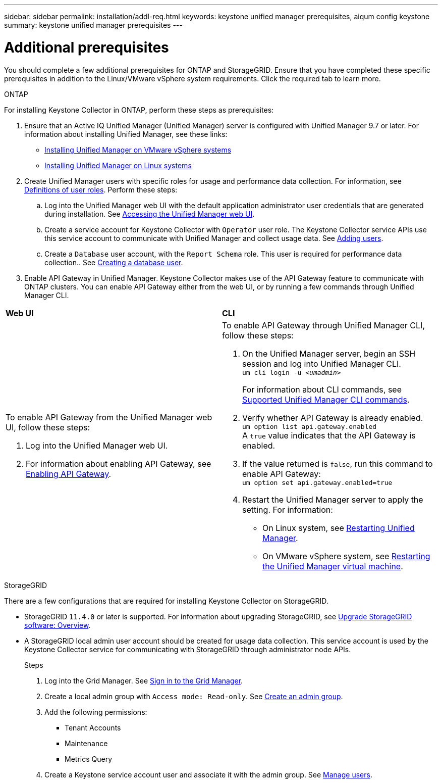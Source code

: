 ---
sidebar: sidebar
permalink: installation/addl-req.html
keywords: keystone unified manager prerequisites, aiqum config keystone
summary: keystone unified manager prerequisites
---

= Additional prerequisites
:hardbreaks:
:nofooter:
:icons: font
:linkattrs:
:imagesdir: ../media/

[.lead]
You should complete a few additional prerequisites for ONTAP and StorageGRID. Ensure that you have completed these specific prerequisites in addition to the Linux/VMware vSphere system requirements. Click the required tab to learn more.

//tabbed blocks start here

[role="tabbed-block"]
====

.ONTAP
--
For installing Keystone Collector in ONTAP, perform these steps as prerequisites:

. Ensure that an Active IQ Unified Manager (Unified Manager) server is configured with Unified Manager 9.7 or later. For information about installing Unified Manager, see these links:
+
* https://docs.netapp.com/us-en/active-iq-unified-manager/install-vapp/concept_requirements_for_installing_unified_manager.html[Installing Unified Manager on VMware vSphere systems^]
* https://docs.netapp.com/us-en/active-iq-unified-manager/install-linux/concept_requirements_for_install_unified_manager.html[Installing Unified Manager on Linux systems^]
. Create Unified Manager users with specific roles for usage and performance data collection. For information, see https://docs.netapp.com/us-en/active-iq-unified-manager/config/reference_definitions_of_user_roles.html[Definitions of user roles^]. Perform these steps:
.. Log into the Unified Manager web UI with the default application administrator user credentials that are generated during installation. See https://docs.netapp.com/us-en/active-iq-unified-manager/config/task_access_unified_manager_web_ui.html[Accessing the Unified Manager web UI^].
.. Create a service account for Keystone Collector with `Operator` user role. The Keystone Collector service APIs use this service account to communicate with Unified Manager and collect usage data. See https://docs.netapp.com/us-en/active-iq-unified-manager/config/task_add_users.html[Adding users^].
.. Create a `Database` user account, with the `Report Schema` role. This user is required for performance data collection.. See https://docs.netapp.com/us-en/active-iq-unified-manager/config/task_create_database_user.html[Creating a database user^].
. Enable API Gateway in Unified Manager. Keystone Collector makes use of the API Gateway feature to communicate with ONTAP clusters. You can enable API Gateway either from the web UI, or by running a few commands through Unified Manager CLI.

|===

|*Web UI* |*CLI* 
a|
To enable API Gateway from the Unified Manager web UI, follow these steps:

. Log into the Unified Manager web UI.
. For information about enabling API Gateway, see https://docs.netapp.com/us-en/active-iq-unified-manager/config/concept_api_gateway.html[Enabling API Gateway^].

a|
To enable API Gateway through Unified Manager CLI, follow these steps:

. On the Unified Manager server, begin an SSH session and log into Unified Manager CLI.
`um cli login -u _<umadmin>_`
+
For information about CLI commands, see https://docs.netapp.com/us-en/active-iq-unified-manager/events/reference_supported_unified_manager_cli_commands.html[Supported Unified Manager CLI commands^].
+
. Verify whether API Gateway is already enabled. 
`um option list api.gateway.enabled`
A `true` value indicates that the API Gateway is enabled. 
. If the value returned is `false`, run this command to enable API Gateway:
`um option set api.gateway.enabled=true`
. Restart the Unified Manager server to apply the setting. For information:
* On Linux system, see https://docs.netapp.com/us-en/active-iq-unified-manager/install-linux/task_restart_unified_manager.html[Restarting Unified Manager^].
* On VMware vSphere system, see https://docs.netapp.com/us-en/active-iq-unified-manager/install-vapp/task_restart_unified_manager_virtual_machine.html[Restarting the Unified Manager virtual machine^].

|====
--


//end ONTAP, begin StorageGRID

.StorageGRID
--
There are a few configurations that are required for installing Keystone Collector on StorageGRID. 

* StorageGRID `11.4.0` or later is supported. For information about upgrading StorageGRID, see link:https://docs.netapp.com/us-en/storagegrid-116/upgrade/index.html[Upgrade StorageGRID software: Overview].
* A StorageGRID local admin user account should be created for usage data collection. This service account is used by the Keystone Collector service for communicating with StorageGRID through administrator node APIs.
+
.Steps
. Log into the Grid Manager. See https://docs.netapp.com/us-en/storagegrid-116/admin/signing-in-to-grid-manager.html[Sign in to the Grid Manager].
. Create a local admin group with `Access mode: Read-only`. See https://docs.netapp.com/us-en/storagegrid-116/admin/managing-admin-groups.html#create-an-admin-group[Create an admin group].
. Add the following permissions:
**	Tenant Accounts
**	Maintenance
**	Metrics Query
. Create a Keystone service account user and associate it with the admin group. See https://docs.netapp.com/us-en/storagegrid-116/admin/managing-users.html[Manage users].
--
====
//end tabbed blocks








